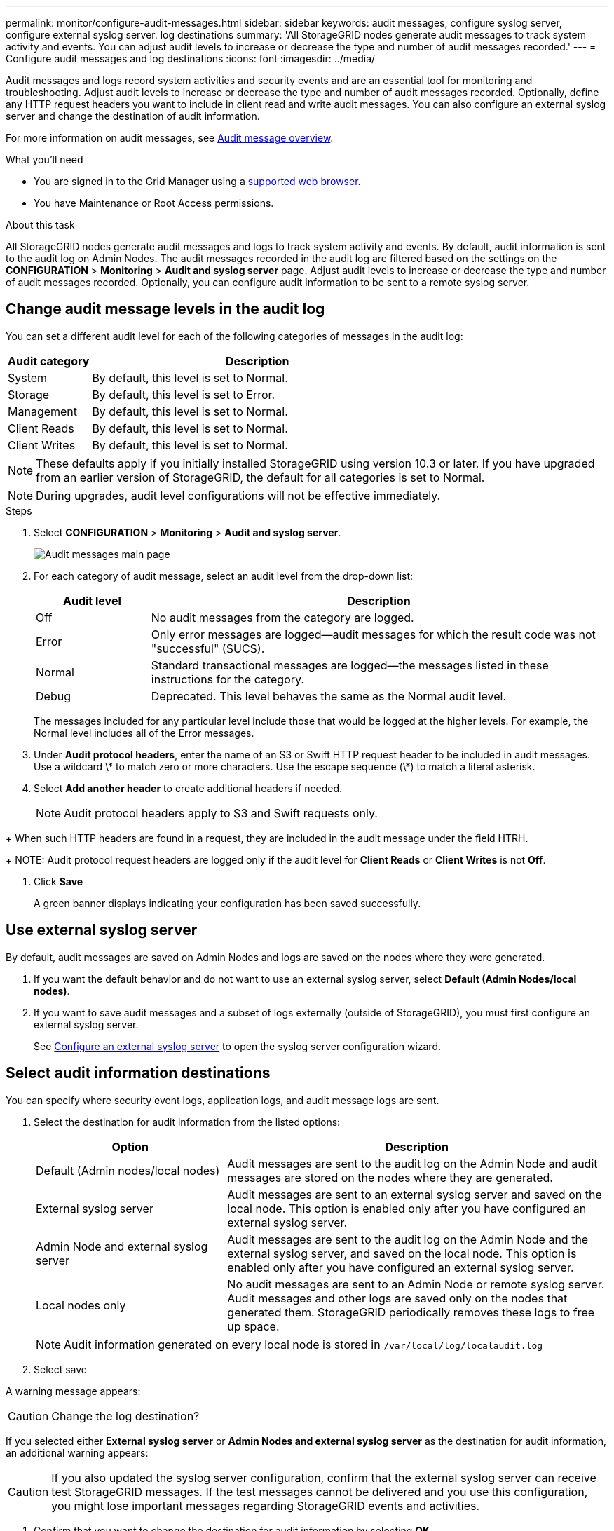 ---
permalink: monitor/configure-audit-messages.html
sidebar: sidebar
keywords: audit messages, configure syslog server, configure external syslog server. log destinations
summary: 'All StorageGRID nodes generate audit messages to track system activity and events. You can adjust audit levels to increase or decrease the type and number of audit messages recorded.'
---
= Configure audit messages and log destinations
:icons: font
:imagesdir: ../media/

[.lead]
Audit messages and logs record system activities and security events and are an essential tool for monitoring and troubleshooting. Adjust audit levels to increase or decrease the type and number of audit messages recorded. Optionally, define any HTTP request headers you want to include in client read and write audit messages. You can also configure an external syslog server and change the destination of audit information.

For more information on audit messages, see xref:../audit/audit-message-overview.adoc[Audit message overview].

.What you'll need

* You are signed in to the Grid Manager using a xref:../admin/web-browser-requirements.adoc[supported web browser].
* You have Maintenance or Root Access permissions.

.About this task

All StorageGRID nodes generate audit messages and logs to track system activity and events. By default, audit information is sent to the audit log on Admin Nodes. The audit messages recorded in the audit log are filtered based on the settings on the *CONFIGURATION* > *Monitoring* > *Audit and syslog server* page. Adjust audit levels to increase or decrease the type and number of audit messages recorded. Optionally, you can configure audit information to be sent to a remote syslog server. 

== Change audit message levels in the audit log

You can set a different audit level for each of the following categories of messages in the audit log:

[cols=2*,options="header",cols="20,80"]
[options="header"]
|===
| Audit category| Description
a|
System
a|
By default, this level is set to Normal.
a|
Storage
a|
By default, this level is set to Error.
a|
Management
a|
By default, this level is set to Normal.
a|
Client Reads
a|
By default, this level is set to Normal.
a|
Client Writes
a|
By default, this level is set to Normal.
|===

//add detail debug error normal off 

NOTE: These defaults apply if you initially installed StorageGRID using version 10.3 or later. If you have upgraded from an earlier version of StorageGRID, the default for all categories is set to Normal.

//still true?

NOTE: During upgrades, audit level configurations will not be effective immediately.

.Steps

. Select *CONFIGURATION* > *Monitoring* > *Audit and syslog server*.
+
image::../media/audit-messages-main-page.png[Audit messages main page]
//need new screen

. For each category of audit message, select an audit level from the drop-down list:
+
[cols=2*,options="header",cols="20,80"]
[options="header"]
|===
| Audit level| Description
a|
Off
a|
No audit messages from the category are logged.
a|
Error
a|
Only error messages are logged--audit messages for which the result code was not "successful" (SUCS).
a|
Normal
a|
Standard transactional messages are logged--the messages listed in these instructions for the category.
a|
Debug
a|
Deprecated. This level behaves the same as the Normal audit level.
|===
The messages included for any particular level include those that would be logged at the higher levels. For example, the Normal level includes all of the Error messages.

. Under *Audit protocol headers*, enter the name of an S3 or Swift HTTP request header to be included in audit messages. Use a wildcard \* to match zero or more characters. Use the escape sequence (\*) to match a literal asterisk. 

. Select *Add another header* to create additional headers if needed.
//Optional? how many headers can be added? why use headers? Such? 
+
NOTE: Audit protocol headers apply to S3 and Swift requests only.

//Still true?
+
When such HTTP headers are found in a request, they are included in the audit message under the field HTRH.
+
NOTE: Audit protocol request headers are logged only if the audit level for *Client Reads* or *Client Writes* is not *Off*.

. Click *Save*
+
A green banner displays indicating your configuration has been saved successfully.

== Use external syslog server
//add table info
By default, audit messages are saved on Admin Nodes and logs are saved on the nodes where they were generated. 

. If you want the default behavior and do not want to use an external syslog server, select *Default (Admin Nodes/local nodes)*.

. If you want to save audit messages and a subset of logs externally (outside of StorageGRID), you must first configure an external syslog server. 

+
See xref:../monitor/configuring-syslog-server.adoc[Configure an external syslog server] to open the syslog server configuration wizard. 

== [[Select-the-destination-for-audit-information]]Select audit information destinations
You can specify where security event logs, application logs, and audit message logs are sent. 

. Select the destination for audit information from the listed options: 

+
[cols="1a,2a" options="header"]

|===
| Option| Description

|Default (Admin nodes/local nodes)
|Audit messages are sent to the audit log on the Admin Node and audit messages are stored on the nodes where they are generated. 

|External syslog server
|Audit messages are sent to an external syslog server and saved on the local node. This option is enabled only after you have configured an external syslog server.
//are these enabled even when a syslog server is not configured? 

|Admin Node and external syslog server
|Audit messages are sent to the audit log on the Admin Node and the external syslog server, and saved on the local node. This option is enabled only after you have configured an external syslog server.

|Local nodes only
|No audit messages are sent to an Admin Node or remote syslog server. Audit messages and other logs are saved only on the nodes that generated them. StorageGRID periodically removes these logs to free up space.
//how often?

|===
NOTE: Audit information generated on every local node is stored in `/var/local/log/localaudit.log`

. Select save

A warning message appears: 

CAUTION: Change the log destination?

If you selected either *External syslog server* or *Admin Nodes and external syslog server* as the destination for audit information, an additional warning appears:

CAUTION: If you also updated the syslog server configuration, confirm that the external syslog server can receive test StorageGRID messages. If the test messages cannot be delivered and you use this configuration, you might lose important messages regarding StorageGRID events and activities.

. Confirm that you want to change the destination for audit information by selecting *OK*.

+
New logs will be sent to the destinations you selected. Existing logs will remain in their current location.

+
A green banner appears notifying you that your audit configuration has been saved successfully. 
//audit messages with the new configuration and destination are sent immediately

.Related information

xref:../admin/system-audit-messages.adoc[System audit messages]

xref:../admin/object-storage-audit-messages.adoc[Object storage audit messages]

xref:../admin/management-audit-message.adoc[Management audit message]

xref:../admin/client-read-audit-messages.adoc[Client read audit messages]

xref:../admin/index.adoc[Administer StorageGRID]

xref:../monitor/troubleshooting-syslog-server.adoc[Troubleshooting the external syslog server]